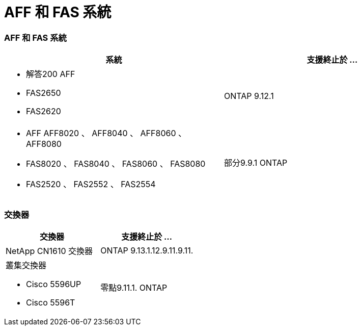 = AFF 和 FAS 系統
:allow-uri-read: 




=== AFF 和 FAS 系統

[cols="2*"]
|===
| 系統 | 支援終止於 ... 


 a| 
* 解答200 AFF
* FAS2650
* FAS2620

 a| 
ONTAP 9.12.1



 a| 
* AFF AFF8020 、 AFF8040 、 AFF8060 、 AFF8080
* FAS8020 、 FAS8040 、 FAS8060 、 FAS8080
* FAS2520 、 FAS2552 、 FAS2554

 a| 
部分9.9.1 ONTAP

|===


=== 交換器

[cols="2*"]
|===
| 交換器 | 支援終止於 ... 


 a| 
NetApp CN1610 交換器
| ONTAP 9.13.1.12.9.11.9.11. 


 a| 
叢集交換器

* Cisco 5596UP
* Cisco 5596T

 a| 
零點9.11.1. ONTAP

|===
